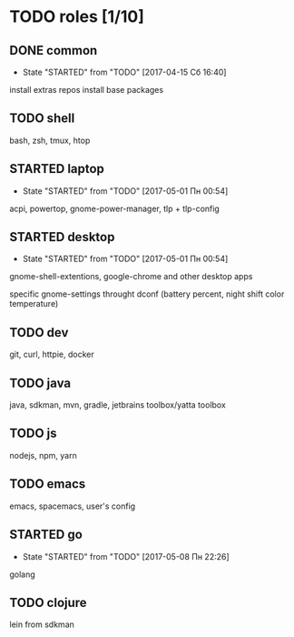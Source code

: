 * TODO roles [1/10]
:PROPERTIES:
:CREATED:  [2017-04-15 Сб 03:27]
:END:
** DONE common
CLOSED: [2017-04-24 Пн 21:07]
:PROPERTIES:
:CREATED:  [2017-04-15 Сб 03:28]
:END:

- State "STARTED"    from "TODO"       [2017-04-15 Сб 16:40]
install extras repos
install base packages
** TODO shell
:PROPERTIES:
:CREATED:  [2017-04-15 Сб 03:28]
:END:

bash, zsh, tmux, htop
** STARTED laptop
:PROPERTIES:
:CREATED:  [2017-04-15 Сб 03:31]
:END:

- State "STARTED"    from "TODO"       [2017-05-01 Пн 00:54]
acpi, powertop, gnome-power-manager, tlp + tlp-config
** STARTED desktop
:PROPERTIES:
:CREATED:  [2017-04-15 Сб 03:28]
:END:

- State "STARTED"    from "TODO"       [2017-05-01 Пн 00:54]
gnome-shell-extentions, google-chrome and other desktop apps

specific gnome-settings throught dconf (battery percent, night shift color temperature)
** TODO dev
:PROPERTIES:
:CREATED:  [2017-04-15 Сб 03:28]
:END:

git, curl, httpie, docker
** TODO java
:PROPERTIES:
:CREATED:  [2017-04-15 Сб 03:28]
:END:

java, sdkman, mvn, gradle, jetbrains toolbox/yatta toolbox
** TODO js
:PROPERTIES:
:CREATED:  [2017-04-15 Сб 03:28]
:END:

nodejs, npm, yarn
** TODO emacs
:PROPERTIES:
:CREATED:  [2017-04-15 Сб 03:31]
:END:

emacs, spacemacs, user's config
** STARTED go
:PROPERTIES:
:CREATED:  [2017-05-02 Вт 00:47]
:END:

- State "STARTED"    from "TODO"       [2017-05-08 Пн 22:26]
golang
** TODO clojure
:PROPERTIES:
:CREATED:  [2017-05-02 Вт 00:47]
:END:

lein from sdkman
